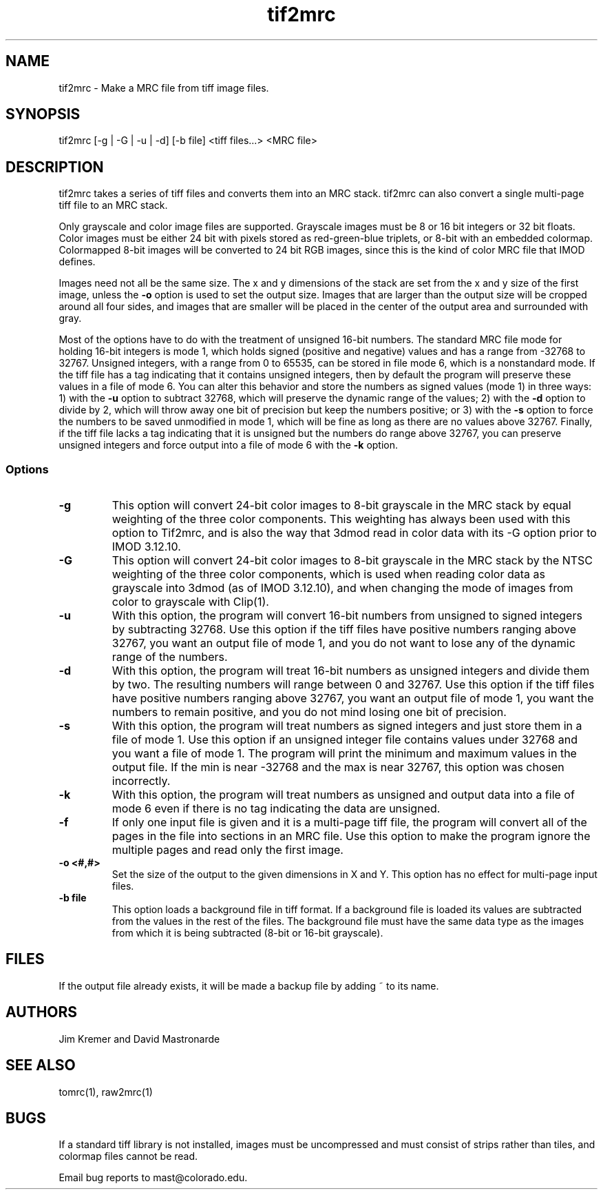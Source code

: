 .na
.nh
.TH tif2mrc 1 3.6.17 BL3DEMC
.SH NAME
tif2mrc \- Make a MRC file from tiff image files.
.SH SYNOPSIS
tif2mrc [-g | -G | -u | -d] [-b file] <tiff files...> <MRC file>
.SH DESCRIPTION
tif2mrc takes a series of tiff files and converts them
into an MRC stack.  
tif2mrc can also convert a single multi-page tiff file to an MRC stack.
.P
Only grayscale and color image files are supported.
Grayscale images must be 8 or 16 bit integers or 32 bit floats.
Color images must be either 24 bit with pixels stored as 
red-green-blue triplets, or 8-bit with an embedded colormap.  Colormapped 8-bit
images will be converted to 24 bit RGB images, since this is the kind of 
color MRC file that IMOD defines.
.P
Images need not all be the same size.
The x and y dimensions of the stack
are set from the x and y size of the first image, unless the 
.B -o
option is used to set the output size.
Images that are larger than the output size will be cropped around all four
sides, and images that are smaller will be placed in the center of the output
area and surrounded with gray.
.P
Most of the options have to do with the treatment of unsigned 16-bit numbers.
The standard MRC file mode for holding 16-bit integers is mode 1, which holds
signed (positive and negative) values and has a range from -32768 to 32767.
Unsigned integers, with a range from 0 to 65535, can be stored in file mode 6,
which is a nonstandard mode.  If the tiff file has a tag indicating that it
contains unsigned integers, then by default the program will preserve these
values in a file of mode 6.  You can alter this behavior and store the numbers
as signed values (mode 1) in three ways: 1) with the
.B -u
option to subtract 32768, which will preserve the dynamic range of the values;
2) with the
.B -d
option to divide by 2, which will throw away one bit of precision but keep the
numbers positive; or 3) with the
.B -s
option to force the numbers to be saved unmodified in mode 1, which will be
fine as long as there are no values above 32767.  Finally, if the tiff file
lacks a tag indicating that it is unsigned but the numbers do range above
32767, you can preserve unsigned integers and force output into a file of mode
6 with the 
.B -k
option.  
.SS Options
.TP
.B -g
This
option will convert 24-bit color images to 8-bit grayscale in the MRC stack by
equal weighting of the three color components.  This weighting has always been
used with this option to Tif2mrc, and is also the way that 3dmod read in color
data with its -G option prior to IMOD 3.12.10.
.TP
.B -G
This
option will convert 24-bit color images to 8-bit grayscale in the MRC stack by
the NTSC weighting of the three color components, which is used when reading
color data as grayscale into 3dmod (as of IMOD 3.12.10), and when changing
the mode of images from color to grayscale with Clip(1).
.TP
.B -u
With this option, the program will convert 16-bit numbers from unsigned to
signed integers by subtracting 32768.
Use this option if the tiff files have positive numbers ranging above 32767,
you want an output file of mode 1, and
you do not want to lose any of the dynamic range of the numbers.
.TP
.B -d
With this option, the program will treat 16-bit numbers as unsigned integers
and divide them by two.  The resulting numbers will range between 0 and 32767.
Use this option if the tiff files have positive numbers ranging above 32767,
you want an output file of mode 1, you want the numbers to remain positive,
and you do not mind losing one bit of precision.
.TP
.B -s
With this option, the program will treat numbers as signed integers and just
store them in a file of mode 1.  Use this option if an unsigned integer file
contains values under 32768 and you want a file of mode 1.
The program will print the minimum and maximum values in the output
file.  If the min is near -32768 and the max is near 32767, this option was
chosen incorrectly.
.TP
.B -k
With this option, the program will treat numbers as unsigned and output data
into a file of mode 6 even if there is no tag indicating the data are unsigned.
.TP
.B -f
If only one input file is given and it is a multi-page tiff file, the program
will convert all of the pages in the file into sections in an MRC file.  Use
this option to make the program ignore the multiple pages and read only the
first image.
.TP
.B -o <#,#>
Set the size of the output to the given dimensions in X and Y.  This option
has no effect for multi-page input files.
.TP 
.B -b file
This option loads a background file in tiff format.
If a background file is loaded its values are subtracted from
the values in the rest of the files.
The background file must have the same data type as the images from which
it is being subtracted (8-bit or 16-bit grayscale).
.SH FILES
If the output file already exists, it will be made a backup file by adding ~
to its name.
.SH AUTHORS
Jim Kremer and David Mastronarde
.SH SEE ALSO
tomrc(1), raw2mrc(1)
.SH BUGS
If a standard tiff library is not installed, images must be uncompressed and
must consist of strips rather than tiles, and colormap files cannot be read.

Email bug reports to mast@colorado.edu.

